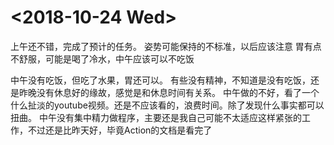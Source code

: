 * <2018-10-24 Wed>
上午还不错，完成了预计的任务。
姿势可能保持的不标准，以后应该注意
胃有点不舒服，可能是喝了冷水，中午应该可以不吃饭

中午没有吃饭，但吃了水果，胃还可以。
有些没有精神，不知道是没有吃饭，还是昨晚没有休息好的缘故，感觉是和休息时间有关系。
中午做的不好，看了一个什么扯淡的youtube视频。还是不应该看的，浪费时间。除了发现什么事实都可以扭曲。
中午没有集中精力做程序，主要还是我自己可能不太适应这样紧张的工作，不过还是比昨天好，毕竟Action的文档是看完了


